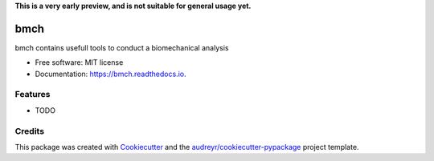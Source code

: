 **This is a very early preview, and is not suitable for general usage yet.**

====
bmch
====


.. image:: https://img.shields.io/pypi/v/bmch.svg
        :target: https://pypi.python.org/pypi/bmch

.. image:: https://img.shields.io/travis/romainmartinez/bmch.svg
        :target: https://travis-ci.org/romainmartinez/bmch

.. image:: https://readthedocs.org/projects/bmch/badge/?version=latest
        :target: https://bmch.readthedocs.io/en/latest/?badge=latest
        :alt: Documentation Status

.. image:: https://pyup.io/repos/github/romainmartinez/bmch/shield.svg
     :target: https://pyup.io/repos/github/romainmartinez/bmch/
     :alt: Updates


bmch contains usefull tools to conduct a biomechanical analysis


* Free software: MIT license
* Documentation: https://bmch.readthedocs.io.


Features
--------

* TODO

Credits
---------

This package was created with Cookiecutter_ and the `audreyr/cookiecutter-pypackage`_ project template.

.. _Cookiecutter: https://github.com/audreyr/cookiecutter
.. _`audreyr/cookiecutter-pypackage`: https://github.com/audreyr/cookiecutter-pypackage
